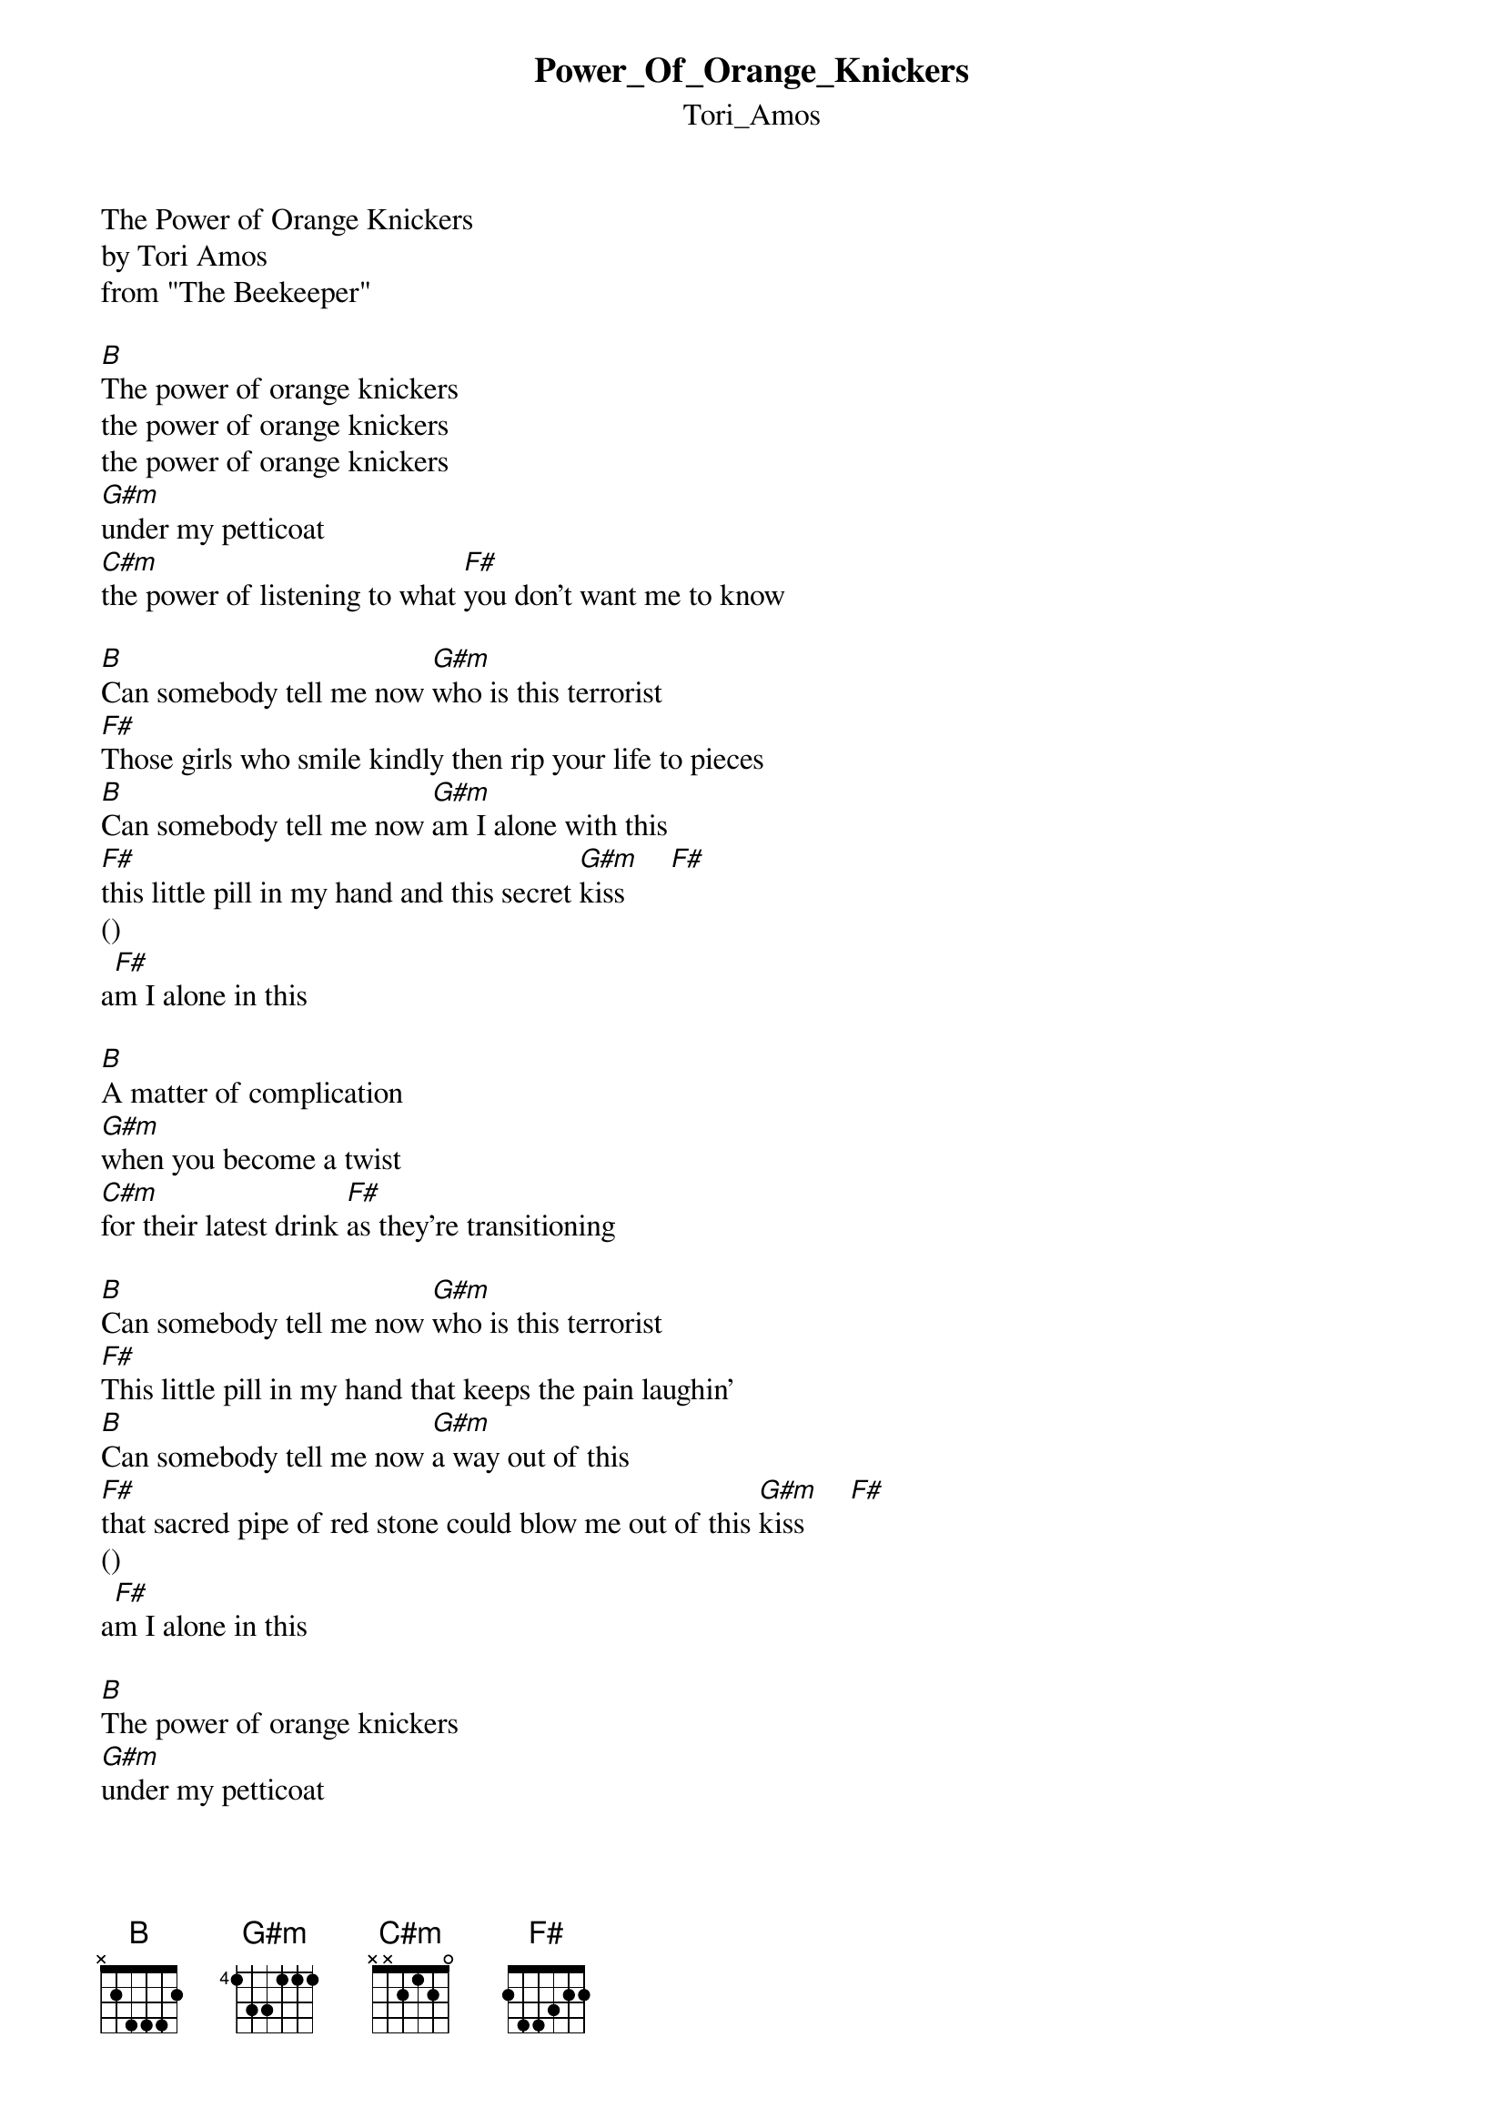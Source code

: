 {t: Power_Of_Orange_Knickers}
{st: Tori_Amos}
The Power of Orange Knickers
by Tori Amos
from "The Beekeeper"

[B]The power of orange knickers
the power of orange knickers
the power of orange knickers
[G#m]under my petticoat
[C#m]the power of listening to what [F#]you don't want me to know

[B]Can somebody tell me now [G#m]who is this terrorist
[F#]Those girls who smile kindly then rip your life to pieces
[B]Can somebody tell me now [G#m]am I alone with this
[F#]this little pill in my hand and this secret [G#m]kiss      [F#]
()
a[F#]m I alone in this

[B]A matter of complication
[G#m]when you become a twist
[C#m]for their latest drink [F#]as they're transitioning

[B]Can somebody tell me now [G#m]who is this terrorist
[F#]This little pill in my hand that keeps the pain laughin'
[B]Can somebody tell me now [G#m]a way out of this
[F#]that sacred pipe of red stone could blow me out of this [G#m]kiss      [F#]
()
a[F#]m I alone in this

[B]The power of orange knickers
[G#m]under my petticoat
[C#m]the power of listening to what [F#]you don't want me to know

[B]Shame shame time to leave me now [G#m]shame shame you've had your fun
[F#]Shame shame for letting me think that I would be the one
[B]Can somebody tell me now [G#m]who is this terrorist
[F#]this little pill in my hand or this secret [G#m]kiss      [F#]
()                    
a[F#]m I alone in this [G#m]kiss    [F#]
()                    
a[F#]m I alone in this [G#m]kiss    [F#]
()
a[F#]m I alone in this
